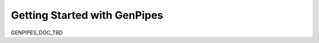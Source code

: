.. _docs_getting_started_index:


Getting Started with GenPipes
=============================

GENPIPES_DOC_TBD
